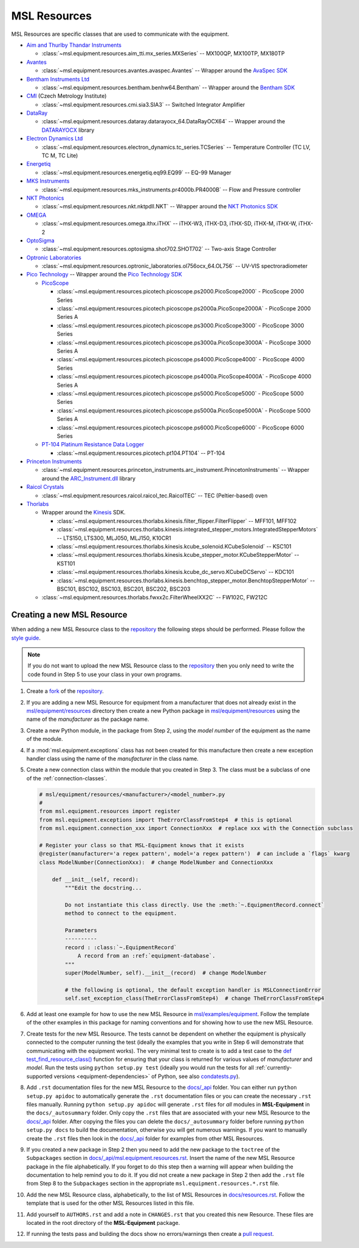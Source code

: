.. _equipment-resources:

=============
MSL Resources
=============
MSL Resources are specific classes that are used to communicate with the equipment.

* `Aim and Thurlby Thandar Instruments`_

  * :class:`~msl.equipment.resources.aim_tti.mx_series.MXSeries` -- MX100QP, MX100TP, MX180TP

* Avantes_

  * :class:`~msl.equipment.resources.avantes.avaspec.Avantes` -- Wrapper around the `AvaSpec SDK`_

* `Bentham Instruments Ltd`_

  * :class:`~msl.equipment.resources.bentham.benhw64.Bentham` -- Wrapper around the `Bentham SDK`_

* CMI_ (Czech Metrology Institute)

  * :class:`~msl.equipment.resources.cmi.sia3.SIA3` -- Switched Integrator Amplifier

* DataRay_

  * :class:`~msl.equipment.resources.dataray.datarayocx_64.DataRayOCX64` -- Wrapper around the DATARAYOCX_ library

* `Electron Dynamics Ltd`_

  * :class:`~msl.equipment.resources.electron_dynamics.tc_series.TCSeries` -- Temperature Controller (TC LV, TC M, TC Lite)

* Energetiq_

  * :class:`~msl.equipment.resources.energetiq.eq99.EQ99` -- EQ-99 Manager

* `MKS Instruments`_

  * :class:`~msl.equipment.resources.mks_instruments.pr4000b.PR4000B` -- Flow and Pressure controller

* `NKT Photonics`_

  * :class:`~msl.equipment.resources.nkt.nktpdll.NKT` -- Wrapper around the `NKT Photonics SDK`_

* OMEGA_

  * :class:`~msl.equipment.resources.omega.ithx.iTHX` -- iTHX-W3, iTHX-D3, iTHX-SD, iTHX-M, iTHX-W, iTHX-2

* OptoSigma_

  * :class:`~msl.equipment.resources.optosigma.shot702.SHOT702` -- Two-axis Stage Controller

* `Optronic Laboratories`_

  * :class:`~msl.equipment.resources.optronic_laboratories.ol756ocx_64.OL756` -- UV-VIS spectroradiometer

* `Pico Technology`_ --  Wrapper around the `Pico Technology SDK`_

  * PicoScope_

    * :class:`~msl.equipment.resources.picotech.picoscope.ps2000.PicoScope2000` - PicoScope 2000 Series
    * :class:`~msl.equipment.resources.picotech.picoscope.ps2000a.PicoScope2000A` - PicoScope 2000 Series A
    * :class:`~msl.equipment.resources.picotech.picoscope.ps3000.PicoScope3000` - PicoScope 3000 Series
    * :class:`~msl.equipment.resources.picotech.picoscope.ps3000a.PicoScope3000A` - PicoScope 3000 Series A
    * :class:`~msl.equipment.resources.picotech.picoscope.ps4000.PicoScope4000` - PicoScope 4000 Series
    * :class:`~msl.equipment.resources.picotech.picoscope.ps4000a.PicoScope4000A` - PicoScope 4000 Series A
    * :class:`~msl.equipment.resources.picotech.picoscope.ps5000.PicoScope5000` - PicoScope 5000 Series
    * :class:`~msl.equipment.resources.picotech.picoscope.ps5000a.PicoScope5000A` - PicoScope 5000 Series A
    * :class:`~msl.equipment.resources.picotech.picoscope.ps6000.PicoScope6000` - PicoScope 6000 Series

  * `PT-104 Platinum Resistance Data Logger`_

    * :class:`~msl.equipment.resources.picotech.pt104.PT104` -- PT-104

* `Princeton Instruments`_

  * :class:`~msl.equipment.resources.princeton_instruments.arc_instrument.PrincetonInstruments` -- Wrapper around the `ARC_Instrument.dll`_ library

* `Raicol Crystals`_

  * :class:`~msl.equipment.resources.raicol.raicol_tec.RaicolTEC` -- TEC (Peltier-based) oven

* Thorlabs_

  * Wrapper around the Kinesis_ SDK.

    * :class:`~msl.equipment.resources.thorlabs.kinesis.filter_flipper.FilterFlipper` -- MFF101, MFF102
    * :class:`~msl.equipment.resources.thorlabs.kinesis.integrated_stepper_motors.IntegratedStepperMotors` -- LTS150, LTS300, MLJ050, MLJ150, K10CR1
    * :class:`~msl.equipment.resources.thorlabs.kinesis.kcube_solenoid.KCubeSolenoid` -- KSC101
    * :class:`~msl.equipment.resources.thorlabs.kinesis.kcube_stepper_motor.KCubeStepperMotor` -- KST101
    * :class:`~msl.equipment.resources.thorlabs.kinesis.kcube_dc_servo.KCubeDCServo` -- KDC101
    * :class:`~msl.equipment.resources.thorlabs.kinesis.benchtop_stepper_motor.BenchtopStepperMotor` -- BSC101, BSC102, BSC103, BSC201, BSC202, BSC203

  * :class:`~msl.equipment.resources.thorlabs.fwxx2c.FilterWheelXX2C` -- FW102C, FW212C

.. _new-equipment-resource:

Creating a new MSL Resource
---------------------------
When adding a new MSL Resource class to the repository_ the following steps should be performed.
Please follow the `style guide`_.

.. note::
   If you do not want to upload the new MSL Resource class to the repository_ then you
   only need to write the code found in Step 5 to use your class in your own programs.

1. Create a fork_ of the repository_.
2. If you are adding a new MSL Resource for equipment from a manufacturer that does not already exist in the
   `msl/equipment/resources`_ directory then create a new Python package in `msl/equipment/resources`_ using the name
   of the *manufacturer* as the package name.
3. Create a new Python module, in the package from Step 2, using the *model number* of the equipment as the name
   of the module.
4. If a :mod:`msl.equipment.exceptions` class has not been created for this manufacture then create a new
   exception handler class using the name of the *manufacturer* in the class name.
5. Create a new connection class within the module that you created in Step 3. The class must be a subclass of one of
   the :ref:`connection-classes`.

   .. code-block:: python

        # msl/equipment/resources/<manufacturer>/<model_number>.py
        #
        from msl.equipment.resources import register
        from msl.equipment.exceptions import TheErrorClassFromStep4  # this is optional
        from msl.equipment.connection_xxx import ConnectionXxx  # replace xxx with the Connection subclass

        # Register your class so that MSL-Equipment knows that it exists
        @register(manufacturer='a regex pattern', model='a regex pattern')  # can include a `flags` kwarg
        class ModelNumber(ConnectionXxx):  # change ModelNumber and ConnectionXxx

            def __init__(self, record):
                """Edit the docstring...

                Do not instantiate this class directly. Use the :meth:`~.EquipmentRecord.connect`
                method to connect to the equipment.

                Parameters
                ----------
                record : :class:`~.EquipmentRecord`
                    A record from an :ref:`equipment-database`.
                """
                super(ModelNumber, self).__init__(record)  # change ModelNumber

                # the following is optional, the default exception handler is MSLConnectionError
                self.set_exception_class(TheErrorClassFromStep4)  # change TheErrorClassFromStep4

6. Add at least one example for how to use the new MSL Resource in `msl/examples/equipment`_.
   Follow the template of the other examples in this package for naming conventions and for showing how to use the
   new MSL Resource.
7. Create tests for the new MSL Resource. The tests cannot be dependent on whether the equipment is physically
   connected to the computer running the test (ideally the examples that you write in Step 6 will demonstrate that
   communicating with the equipment works). The very minimal test to create is to add a test case to the
   `def test_find_resource_class()`_ function for ensuring that your class is returned for various values of
   *manufacturer* and *model*. Run the tests using ``python setup.py test`` (ideally you would run the tests
   for all :ref:`currently-supported versions <equipment-dependencies>` of Python, see also `condatests.py`_).
8. Add ``.rst`` documentation files for the new MSL Resource to the `docs/_api`_ folder. You can either run
   ``python setup.py apidoc`` to automatically generate the ``.rst`` documentation files or you can create the
   necessary ``.rst`` files manually. Running ``python setup.py apidoc`` will generate ``.rst`` files for *all*
   modules in **MSL-Equipment** in the ``docs/_autosummary`` folder. Only copy the ``.rst`` files that are associated
   with your new MSL Resource to the `docs/_api`_ folder. After copying the files you can delete the
   ``docs/_autosummary`` folder before running ``python setup.py docs`` to build the documentation, otherwise you will
   get numerous warnings. If you want to manually create the ``.rst`` files then look in the `docs/_api`_ folder for
   examples from other MSL Resources.
9. If you created a new package in Step 2 then you need to add the new package to the ``toctree`` of the
   ``Subpackages`` section in `docs/_api/msl.equipment.resources.rst`_. Insert the name of the new MSL Resource
   package in the file alphabetically. If you forget to do this step then a warning will appear when building
   the documentation to help remind you to do it. If you did not create a new package in Step 2 then add the
   ``.rst`` file from Step 8 to the ``Subpackages`` section in the appropriate ``msl.equipment.resources.*.rst`` file.
10. Add the new MSL Resource class, alphabetically, to the list of MSL Resources in `docs/resources.rst`_. Follow the
    template that is used for the other MSL Resources listed in this file.
11. Add yourself to ``AUTHORS.rst`` and add a note in ``CHANGES.rst`` that you created this new Resource. These files
    are located in the root directory of the **MSL-Equipment** package.
12. If running the tests pass and building the docs show no errors/warnings then create a `pull request`_.

.. _style guide: https://msl-package-manager.readthedocs.io/en/stable/developers_guide.html#edit-the-source-code-using-the-style-guide
.. _fork: https://help.github.com/articles/fork-a-repo/
.. _repository: https://github.com/MSLNZ/msl-equipment
.. _msl/equipment/resources: https://github.com/MSLNZ/msl-equipment/tree/main/msl/equipment/resources
.. _msl/examples/equipment: https://github.com/MSLNZ/msl-equipment/tree/main/msl/examples/equipment
.. _def test_find_resource_class(): https://github.com/MSLNZ/msl-equipment/blob/main/tests/resources/test_init.py
.. _condatests.py: https://msl-package-manager.readthedocs.io/en/stable/new_package_readme.html#create-readme-condatests
.. _docs/_api: https://github.com/MSLNZ/msl-equipment/tree/main/docs/_api
.. _docs/_api/msl.equipment.resources.rst: https://github.com/MSLNZ/msl-equipment/blob/main/docs/_api/msl.equipment.resources.rst
.. _docs/resources.rst: https://github.com/MSLNZ/msl-equipment/blob/main/docs/resources.rst
.. _pull request: https://help.github.com/articles/creating-a-pull-request-from-a-fork/

.. _Bentham Instruments Ltd: https://www.bentham.co.uk/
.. _Bentham SDK: https://www.bentham.co.uk/products/components/components-search/software-development-kit-72/
.. _CMI: https://www.cmi.cz/?language=en
.. _Pico Technology: https://www.picotech.com/
.. _Pico Technology SDK: https://www.picotech.com/downloads
.. _PicoScope: https://www.picotech.com/products/oscilloscope
.. _PT-104 Platinum Resistance Data Logger: https://www.picotech.com/data-logger/pt-104/high-accuracy-temperature-daq
.. _Thorlabs: https://www.thorlabs.com/
.. _Kinesis: https://www.thorlabs.com/software_pages/ViewSoftwarePage.cfm?Code=Motion_Control&viewtab=0
.. _OMEGA: https://www.omega.com/
.. _OptoSigma: https://www.global-optosigma.com/en_jp/
.. _Electron Dynamics Ltd: https://www.electrondynamics.co.uk/wp/
.. _Avantes: https://www.avantes.com/
.. _AvaSpec SDK: https://www.avantes.com/support/software
.. _NKT Photonics: https://www.nktphotonics.com/
.. _NKT Photonics SDK: https://www.nktphotonics.com/lasers-fibers/support/software-drivers/
.. _Princeton Instruments: https://www.princetoninstruments.com/
.. _ARC_Instrument.dll: ftp://ftp.piacton.com/Public/Software/Official/Acton/
.. _DataRay: https://www.dataray.com/
.. _DATARAYOCX: https://www.dataray.com/interfacing.html
.. _Aim and Thurlby Thandar Instruments: https://www.aimtti.com/
.. _MKS Instruments: https://www.mksinst.com/
.. _Optronic Laboratories: https://optroniclabs.com/
.. _Energetiq: https://www.energetiq.com/
.. _Raicol Crystals: https://raicol.com/
